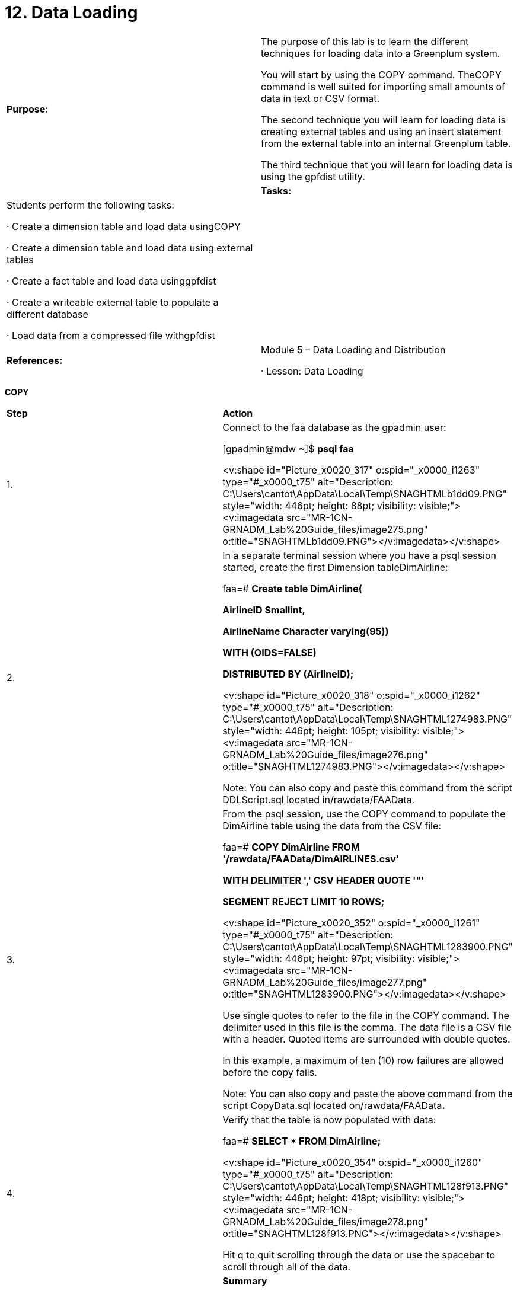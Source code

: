 = 12. Data Loading



|====
|   

**Purpose:** | The purpose of this lab is to learn the different techniques for loading data into a Greenplum system.

You will start by using the COPY command. TheCOPY command is well suited for importing small amounts of data in text or CSV format.

The second technique you will learn for loading data is creating external tables and using an insert statement from the external table into an internal Greenplum table.

The third technique that you will learn for loading data is using the gpfdist utility.
| 
| **Tasks:** | Students perform the following tasks:

·       Create a dimension table and load data usingCOPY

·       Create a dimension table and load data using external tables

·       Create a fact table and load data usinggpfdist

·       Create a writeable external table to populate a different database

·       Load data from a compressed file withgpfdist
| 
| **References:** | Module 5 – Data Loading and Distribution

·       Lesson: Data Loading
|====

**COPY**

|====
| **Step** | **Action**
| 1.      | Connect to the faa database as the gpadmin user:

[gpadmin@mdw ~]$ **psql faa**

<v:shape id="Picture_x0020_317" o:spid="_x0000_i1263" type="#_x0000_t75" alt="Description: C:\Users\cantot\AppData\Local\Temp\SNAGHTMLb1dd09.PNG" style="width: 446pt; height: 88pt; visibility: visible;"><v:imagedata src="MR-1CN-GRNADM_Lab%20Guide_files/image275.png" o:title="SNAGHTMLb1dd09.PNG"></v:imagedata></v:shape>
| 2.      | In a separate terminal session where you have a psql session started, create the first Dimension tableDimAirline:

faa=# **Create table DimAirline(**

 **  AirlineID Smallint,**

 **  AirlineName Character varying(95))**

 **  WITH (OIDS=FALSE)**

**DISTRIBUTED BY (AirlineID);**

<v:shape id="Picture_x0020_318" o:spid="_x0000_i1262" type="#_x0000_t75" alt="Description: C:\Users\cantot\AppData\Local\Temp\SNAGHTML1274983.PNG" style="width: 446pt; height: 105pt; visibility: visible;"><v:imagedata src="MR-1CN-GRNADM_Lab%20Guide_files/image276.png" o:title="SNAGHTML1274983.PNG"></v:imagedata></v:shape>

Note: You can also copy and paste this command from the script DDLScript.sql located in/rawdata/FAAData.
| 3.      | From the psql session, use the COPY command to populate the DimAirline table using the data from the CSV file:

faa=# **COPY DimAirline FROM '/rawdata/FAAData/DimAIRLINES.csv'**

 **  WITH DELIMITER ',' CSV HEADER QUOTE '"'**

 **  SEGMENT REJECT LIMIT 10 ROWS;**

<v:shape id="Picture_x0020_352" o:spid="_x0000_i1261" type="#_x0000_t75" alt="Description: C:\Users\cantot\AppData\Local\Temp\SNAGHTML1283900.PNG" style="width: 446pt; height: 97pt; visibility: visible;"><v:imagedata src="MR-1CN-GRNADM_Lab%20Guide_files/image277.png" o:title="SNAGHTML1283900.PNG"></v:imagedata></v:shape>

Use single quotes to refer to the file in the COPY command.  The delimiter used in this file is the comma. The data file is a CSV file with a header. Quoted items are surrounded with double quotes.

In this example, a maximum of ten (10) row failures are allowed before the copy fails.

Note: You can also copy and paste the above command from the script CopyData.sql located on/rawdata/FAAData**.**
| 4.      | Verify that the table is now populated with data:

faa=# **SELECT * FROM DimAirline;**

<v:shape id="Picture_x0020_354" o:spid="_x0000_i1260" type="#_x0000_t75" alt="Description: C:\Users\cantot\AppData\Local\Temp\SNAGHTML128f913.PNG" style="width: 446pt; height: 418pt; visibility: visible;"><v:imagedata src="MR-1CN-GRNADM_Lab%20Guide_files/image278.png" o:title="SNAGHTML128f913.PNG"></v:imagedata></v:shape>

Hit q to quit scrolling through the data or use the spacebar to scroll through all of the data.
|  | **Summary**

The COPY command can be used to load data from a file (or from standard input) into a table. COPY can be run as a single command in non-interactive mode or in an interactive psql session. COPY does not load data in parallel, so it is better suited for loading smaller amounts of data. If loading large amounts of data, external tables offer better load performance.

If your data load file contains mixed data, you can use COPY to quickly load the data into a temporary table and then insert it from there through the parent table.
|====
**  
**

|====
| **Step** | **Action**
| 1.      | Define an external table called public.airport_external that points to a CSV file located on another server. The file can be accessed as file://sdw1/loaddata/DimAIRPORTS.csv. To create the table, use theCREATE EXTERNAL TABLE command:

faa=# **CREATE EXTERNAL TABLE public.airport_external**

 **  (AirportID Character(3),**

 **  AirportDescription Character varying(85))**

 **  LOCATION ('file://sdw1/loaddata/DimAIRPORTS.csv')**

 **  FORMAT 'CSV' (HEADER)**

 **  LOG ERRORS INTO public.airport_err**

 **  SEGMENT REJECT LIMIT 10 ROWS;**

<v:shape id="Picture_x0020_355" o:spid="_x0000_i1259" type="#_x0000_t75" alt="Description: C:\Users\cantot\AppData\Local\Temp\SNAGHTML132123e.PNG" style="width: 446pt; height: 165pt; visibility: visible;"><v:imagedata src="MR-1CN-GRNADM_Lab%20Guide_files/image279.png" o:title="SNAGHTML132123e.PNG"></v:imagedata></v:shape>

Note:** **When using the file:// protocol, the external data file(s) must reside on a segment host in a location accessible by the Greenplum super user (gpadmin).
| 2.      | Verify that you are able to access data from the external table by counting the number of records:

faa=# **SELECT COUNT(*) FROM public.airport_external;**

<v:shape id="Picture_x0020_356" o:spid="_x0000_i1258" type="#_x0000_t75" alt="Description: C:\Users\cantot\AppData\Local\Temp\SNAGHTML1338cd9.PNG" style="width: 446pt; height: 108pt; visibility: visible;"><v:imagedata src="MR-1CN-GRNADM_Lab%20Guide_files/image280.png" o:title="SNAGHTML1338cd9.PNG"></v:imagedata></v:shape>

If you receive an error, verify the syntax you used to create the external table, the host name for the file, and the file name. Verify that the file is in the location you specified in the external table syntax. If necessary, drop the external table using DROP EXTERNAL TABLE public.airport_external and recreate the external table again.
| 3.      | Create a standard table to copy the external data into:

faa=# **CREATE TABLE faadata.DimAirport(**

 **  AirportID Character(3),**

 **  AirportDescription Character varying(85))**

 **  WITH (OIDS=FALSE)  
   DISTRIBUTED BY (AirportID);**

<v:shape id="Picture_x0020_357" o:spid="_x0000_i1257" type="#_x0000_t75" alt="Description: C:\Users\cantot\AppData\Local\Temp\SNAGHTML13402e3.PNG" style="width: 446pt; height: 107pt; visibility: visible;"><v:imagedata src="MR-1CN-GRNADM_Lab%20Guide_files/image281.png" o:title="SNAGHTML13402e3.PNG"></v:imagedata></v:shape>

**Note:** You can also copy and paste this command from the DDLScript.sql script.
| 4.      | Insert the data into the DimAirport from the external table:

faa=# **INSERT INTO faadata.DimAirport**

**SELECT * FROM public.airport_external;**

<v:shape id="Picture_x0020_358" o:spid="_x0000_i1256" type="#_x0000_t75" alt="Description: C:\Users\cantot\AppData\Local\Temp\SNAGHTML134c769.PNG" style="width: 446pt; height: 80pt; visibility: visible;"><v:imagedata src="MR-1CN-GRNADM_Lab%20Guide_files/image282.png" o:title="SNAGHTML134c769.PNG"></v:imagedata></v:shape>
| 5.      | Verify that the dimension table now contains data:

faa=# **SELECT * FROM faadata.DimAirport LIMIT  10;**

**  
**<v:shape id="Picture_x0020_359" o:spid="_x0000_i1255" type="#_x0000_t75" alt="Description: C:\Users\cantot\AppData\Local\Temp\SNAGHTML1352c34.PNG" style="width: 446pt; height: 197pt; visibility: visible;"><v:imagedata src="MR-1CN-GRNADM_Lab%20Guide_files/image283.png" o:title="SNAGHTML1352c34.PNG"></v:imagedata></v:shape>

Note: The LIMIT clause returns the specified number of rows to the user, reducing the amount of memory required by the client to handle the number of rows returned by Greenplum. This can be helpful if your query returns a large number of rows but you wish to only view a subset of these rows.
| 6.      | Exit the database before proceeding.
|  | **Summary**

Both CREATE EXTERNAL TABLE and COPY operations can be run using the single row error isolation feature. This feature allows you to load good rows while filtering out error rows. Error rows can be logged in to an error table for further examination. External tables offer additional flexibility over COPY because you can use regular SQL commands to select and move the data prior to inserting it into its final destination tables. This is useful for ETL processing common in data warehousing applications.

It is good practice to automatically run ANALYZE after any data load so that the query planner has the most up-to-date statistics. If you had any errors during your data loads, it is also a good idea to runVACUUM to reclaim any wasted space.
|====



gpfdist

|====
| **Step** | **Action**
| 1.      | If not already connected to the master server, open a terminal session to the master server and connect as gpadmin.
| 2.      | Start a gpfdist session.

[gpadmin@mdw ~]$ **gpfdist -d /rawdata/FAAData -p 8081 \  
-l /home/gpadmin/log &**

<v:shape id="Picture_x0020_360" o:spid="_x0000_i1254" type="#_x0000_t75" alt="Description: C:\Users\cantot\AppData\Local\Temp\SNAGHTML136d9a2.PNG" style="width: 446pt; height: 185pt; visibility: visible;"><v:imagedata src="MR-1CN-GRNADM_Lab%20Guide_files/image284.png" o:title="SNAGHTML136d9a2.PNG"></v:imagedata></v:shape>

This starts a parallel file distribution session on port 8081 for files in the directory,/rawdata/FAAData. These files can now be read into the database from an external table.
| 3.      | Verify that gpfdist is running:

[gpadmin@mdw ~]$ **pgrep gpfdist**

<v:shape id="Picture_x0020_361" o:spid="_x0000_i1253" type="#_x0000_t75" alt="Description: C:\Users\cantot\AppData\Local\Temp\SNAGHTML13765d9.PNG" style="width: 446pt; height: 1in; visibility: visible;"><v:imagedata src="MR-1CN-GRNADM_Lab%20Guide_files/image285.png" o:title="SNAGHTML13765d9.PNG"></v:imagedata></v:shape>
| 4.      | Examine the contents of the /rawdata/FAAData/CreateExt-OnTimePerformance.sql file and go to the end of it. You will not be making any changes to this file.
|  | This file will create an external table as shown below.

CREATE EXTERNAL TABLE public.FactOnTimePerformance_external  
(…  
    )  
LOCATION ('gpfdist://mdw:8081/On_Time_On_Time_Performance_2008_1.csv',  
 'gpfdist://mdw:8081/On_Time_On_Time_Performance_2008_2.csv')  
FORMAT 'CSV' (HEADER DELIMITER ',')  
LOG ERRORS INTO public.fact_err  
SEGMENT REJECT LIMIT 10 ROWS;
| 5.      | Execute the script as shown.

[gpadmin@mdw ~]$ **psql \  
-f /rawdata/FAAData/CreateExt-OnTimePerformance.sql -d faa**

<v:shape id="Picture_x0020_362" o:spid="_x0000_i1252" type="#_x0000_t75" alt="Description: C:\Users\cantot\AppData\Local\Temp\SNAGHTML13b58df.PNG" style="width: 446pt; height: 127pt; visibility: visible;"><v:imagedata src="MR-1CN-GRNADM_Lab%20Guide_files/image286.png" o:title="SNAGHTML13b58df.PNG"></v:imagedata></v:shape>

The output highlights that the fact_err table did not previously exist. One will be created to capture any failures. The last portion of the output highlights that a header is expected of all files loaded through this external table.
| 6.      | Connect to the faa database.

[gpadmin@mdw ~]$ **psql faa**

<v:shape id="Picture_x0020_364" o:spid="_x0000_i1251" type="#_x0000_t75" alt="Description: C:\Users\cantot\AppData\Local\Temp\SNAGHTML13fde05.PNG" style="width: 446pt; height: 89pt; visibility: visible;"><v:imagedata src="MR-1CN-GRNADM_Lab%20Guide_files/image287.png" o:title="SNAGHTML13fde05.PNG"></v:imagedata></v:shape>
| 7.      | Confirm that the contents of the files can now be accessed through the external table created:

faa=# **SELECT * from public.factontimeperformance_external limit 10;**

<v:shape id="Picture_x0020_365" o:spid="_x0000_i1250" type="#_x0000_t75" alt="Description: C:\Users\cantot\AppData\Local\Temp\SNAGHTML140a27c.PNG" style="width: 446pt; height: 418pt; visibility: visible;"><v:imagedata src="MR-1CN-GRNADM_Lab%20Guide_files/image288.png" o:title="SNAGHTML140a27c.PNG"></v:imagedata></v:shape>
| 8.      | Create a regular heap table based on the external table and populate it with the data from the external table:

faa=# **create table faadata.factontimeperformance**

 **  As**

 **  Select * from public.factontimeperformance_external**

 **  Distributed randomly;**

<v:shape id="Picture_x0020_366" o:spid="_x0000_i1249" type="#_x0000_t75" alt="Description: C:\Users\cantot\AppData\Local\Temp\SNAGHTML14214fc.PNG" style="width: 446pt; height: 100pt; visibility: visible;"><v:imagedata src="MR-1CN-GRNADM_Lab%20Guide_files/image289.png" o:title="SNAGHTML14214fc.PNG"></v:imagedata></v:shape>
| 9.      | Confirm that the faadata.factontimeperformance table has been created and populated:

faa=# **SELECT * from faadata.factontimeperformance limit 10;**

<v:shape id="Picture_x0020_367" o:spid="_x0000_i1248" type="#_x0000_t75" alt="Description: C:\Users\cantot\AppData\Local\Temp\SNAGHTML1431a69.PNG" style="width: 446pt; height: 418pt; visibility: visible;"><v:imagedata src="MR-1CN-GRNADM_Lab%20Guide_files/image290.png" o:title="SNAGHTML1431a69.PNG"></v:imagedata></v:shape>

The LIMIT 10 clause lists only 10 of the possible rows.
| 10.   | Execute the /rawdata/FAAData/DropTables.sql script to drop the tables created. This script will drop the dimairline, dimairport, and factontimeperformance tables.

faa=# **\i /rawdata/FAAData/DropTables.sql**

<v:shape id="Picture_x0020_368" o:spid="_x0000_i1247" type="#_x0000_t75" alt="Description: C:\Users\cantot\AppData\Local\Temp\SNAGHTML14768f5.PNG" style="width: 446pt; height: 92pt; visibility: visible;"><v:imagedata src="MR-1CN-GRNADM_Lab%20Guide_files/image291.png" o:title="SNAGHTML14768f5.PNG"></v:imagedata></v:shape>
| 11.   | The next two steps will create and populate the tables that will be used in future labs.

Create the tables by executing the script DDLScript.sql**.**

faa=# **\i /rawdata/FAAData/DDLScript.sql**

<v:shape id="Picture_x0020_369" o:spid="_x0000_i1246" type="#_x0000_t75" alt="Description: C:\Users\cantot\AppData\Local\Temp\SNAGHTML14b6473.PNG" style="width: 446pt; height: 236pt; visibility: visible;"><v:imagedata src="MR-1CN-GRNADM_Lab%20Guide_files/image292.png" o:title="SNAGHTML14b6473.PNG"></v:imagedata></v:shape>
| 12.   | Load data for the tables you just created in the faa schema by executing the script, CopyData.sql. The data is approximately a total of 20M rows and may take 5-10 minutes to populate.



faa=# **\i /rawdata/FAAData/CopyData.sql**

<v:shape id="Picture_x0020_370" o:spid="_x0000_i1245" type="#_x0000_t75" alt="Description: C:\Users\cantot\AppData\Local\Temp\SNAGHTML1513910.PNG" style="width: 446pt; height: 418pt; visibility: visible;"><v:imagedata src="MR-1CN-GRNADM_Lab%20Guide_files/image293.png" o:title="SNAGHTML1513910.PNG"></v:imagedata></v:shape>
| 13.   | Exit the database.
|  | **Summary**

The parallel file distribution program can be used in conjunction with gpload or other ETL tools to take advantage of the parallel load. It starts a light-weight session on the port specified and can be used to load multiple files from the same directory.

You can start multiple gpfdist processes to maximize the transfer of data.
|====

gpfdist

|====
| **Step** | **Action**
| 1.      | If not already connected to the master server, open a terminal session to the master server and connect as gpadmin.
| 2.      | Create a directory called data in your home directory that you will use in this lab. This directory will be used by writable tables to create files with data pushed from the database.

[gpadmin@mdw ~]$ **mkdir data**

<v:shape id="Picture_x0020_371" o:spid="_x0000_i1244" type="#_x0000_t75" alt="Description: C:\Users\cantot\AppData\Local\Temp\SNAGHTML155a337.PNG" style="width: 446pt; height: 61pt; visibility: visible;"><v:imagedata src="MR-1CN-GRNADM_Lab%20Guide_files/image294.png" o:title="SNAGHTML155a337.PNG"></v:imagedata></v:shape>
| 3.      | Start a gpfdist session that will access files in the ~/data directory you created. Start this gpfdist session on port 8082. You must have write permission on the directory you are using for this session.

[gpadmin@mdw ~]$ **gpfdist -d ~/data -p 8082 \**

**-l /home/gpadmin/log &**

<v:shape id="Picture_x0020_372" o:spid="_x0000_i1243" type="#_x0000_t75" alt="Description: C:\Users\cantot\AppData\Local\Temp\SNAGHTML1572217.PNG" style="width: 446pt; height: 185pt; visibility: visible;"><v:imagedata src="MR-1CN-GRNADM_Lab%20Guide_files/image295.png" o:title="SNAGHTML1572217.PNG"></v:imagedata></v:shape>

This starts a parallel file distribution session on port 8082 for files in the directory, /home/gpadmin/data.
| 4.      | Verify that gpfdist is running for the newly created session:

[gpadmin@mdw ~]$ **ps -ef | grep gpfdist**

<v:shape id="Picture_x0020_373" o:spid="_x0000_i1242" type="#_x0000_t75" alt="Description: C:\Users\cantot\AppData\Local\Temp\SNAGHTML15a1b63.PNG" style="width: 446pt; height: 110pt; visibility: visible;"><v:imagedata src="MR-1CN-GRNADM_Lab%20Guide_files/image296.png" o:title="SNAGHTML15a1b63.PNG"></v:imagedata></v:shape>

You may see a second gpfdist session running for port 8081 created earlier in the lab.
| 5.      | Connect to the faa database as the gpadmin user.

[gpadmin@mdw ~]$ **psql faa**

<v:shape id="Picture_x0020_374" o:spid="_x0000_i1241" type="#_x0000_t75" alt="Description: C:\Users\cantot\AppData\Local\Temp\SNAGHTML15e944a.PNG" style="width: 446pt; height: 89pt; visibility: visible;"><v:imagedata src="MR-1CN-GRNADM_Lab%20Guide_files/image297.png" o:title="SNAGHTML15e944a.PNG"></v:imagedata></v:shape>
| 6.      | Create a writable external called XTABLE_EXT0. The table will be a copy of the structure of the dimairport** **table. The table should point to the wtable file through the gpfdist session running on port 8082.



faa=# **CREATE WRITABLE EXTERNAL TABLE XTABLE_EXT0 (LIKE DIMAIRPORT)**

**LOCATION ('gpfdist://mdw:8082/wtable')**

**FORMAT 'TEXT' (DELIMITER '|');**

<v:shape id="Picture_x0020_375" o:spid="_x0000_i1240" type="#_x0000_t75" alt="Description: C:\Users\cantot\AppData\Local\Temp\SNAGHTML15f1c6c.PNG" style="width: 446pt; height: 108pt; visibility: visible;"><v:imagedata src="MR-1CN-GRNADM_Lab%20Guide_files/image298.png" o:title="SNAGHTML15f1c6c.PNG"></v:imagedata></v:shape>

The gpfdist process is pointing to /home/gpadmin/data on the master server, mdw. This writeable table is therefore pointing to the file,/home/gpadmin/data/wtable. Data with multiple columns will be separated with the pipe (|) symbol.
| 7.      | Populate the wtable file with content from the dimairport table. This is known as unloading data. It does not, however, remove data from the dimairport table.

faa=#**  insert into xtable_ext0 select * from dimairport;**

<v:shape id="Picture_x0020_376" o:spid="_x0000_i1239" type="#_x0000_t75" alt="Description: C:\Users\cantot\AppData\Local\Temp\SNAGHTML15f7fff.PNG" style="width: 446pt; height: 1in; visibility: visible;"><v:imagedata src="MR-1CN-GRNADM_Lab%20Guide_files/image299.png" o:title="SNAGHTML15f7fff.PNG"></v:imagedata></v:shape>
| 8.      | Verify that the contents of the file have been populated with the data contained in the dimairport table. Use the escape shell (!) to execute the more command for the /home/gpadmin/data/wtable file.

faa=# \! **more /home/gpadmin/data/wtable**

<v:shape id="Picture_x0020_384" o:spid="_x0000_i1238" type="#_x0000_t75" alt="Description: C:\Users\cantot\AppData\Local\Temp\SNAGHTML16b1d95.PNG" style="width: 446pt; height: 418pt; visibility: visible;"><v:imagedata src="MR-1CN-GRNADM_Lab%20Guide_files/image300.png" o:title="SNAGHTML16b1d95.PNG"></v:imagedata></v:shape>

Hit **q** to exit.
| 9.      | Create a new database called dbbackup.

faa=#** create database dbbackup;**

<v:shape id="Picture_x0020_377" o:spid="_x0000_i1237" type="#_x0000_t75" alt="Description: C:\Users\cantot\AppData\Local\Temp\SNAGHTML16016c1.PNG" style="width: 446pt; height: 69pt; visibility: visible;"><v:imagedata src="MR-1CN-GRNADM_Lab%20Guide_files/image301.png" o:title="SNAGHTML16016c1.PNG"></v:imagedata></v:shape>
| 10.   | Connect to the dbbackup database.

faa=#  **\c dbbackup**

<v:shape id="Picture_x0020_378" o:spid="_x0000_i1236" type="#_x0000_t75" alt="Description: C:\Users\cantot\AppData\Local\Temp\SNAGHTML1607a73.PNG" style="width: 446pt; height: 71pt; visibility: visible;"><v:imagedata src="MR-1CN-GRNADM_Lab%20Guide_files/image302.png" o:title="SNAGHTML1607a73.PNG"></v:imagedata></v:shape>
| 11.   | Create a new schema for the dbbackup** **database called backupdata**.**

dbbackup=#** create schema backupdata;**

<v:shape id="Picture_x0020_379" o:spid="_x0000_i1235" type="#_x0000_t75" alt="Description: C:\Users\cantot\AppData\Local\Temp\SNAGHTML1615b40.PNG" style="width: 446pt; height: 69pt; visibility: visible;"><v:imagedata src="MR-1CN-GRNADM_Lab%20Guide_files/image303.png" o:title="SNAGHTML1615b40.PNG"></v:imagedata></v:shape>
| 12.   | Change the search_ path parameter on the dbbackup database so that the backupdata schema is the default schema.

dbbackup=#** alter database dbbackup set search_path to  
backupdata,public,pg_catalog;**

<v:shape id="Picture_x0020_380" o:spid="_x0000_i1234" type="#_x0000_t75" alt="Description: C:\Users\cantot\AppData\Local\Temp\SNAGHTML161b60c.PNG" style="width: 446pt; height: 78pt; visibility: visible;"><v:imagedata src="MR-1CN-GRNADM_Lab%20Guide_files/image304.png" o:title="SNAGHTML161b60c.PNG"></v:imagedata></v:shape>
| 13.   | Reconnect to the dbbackup database. This step is necessary for reloading the new search_path** **parameter.

dbbackup=#**  \c dbbackup**

<v:shape id="Picture_x0020_381" o:spid="_x0000_i1233" type="#_x0000_t75" alt="Description: C:\Users\cantot\AppData\Local\Temp\SNAGHTML16207f3.PNG" style="width: 446pt; height: 70pt; visibility: visible;"><v:imagedata src="MR-1CN-GRNADM_Lab%20Guide_files/image305.png" o:title="SNAGHTML16207f3.PNG"></v:imagedata></v:shape>
| 14.   | Create dimairport** **table in the dbbackup** **database using the following syntax:

dbbackup=#** create table dimairport (**

**    airportid character(3),**

**    airportdescription character varying(85))**

**    with (oids=false);**

<v:shape id="Picture_x0020_382" o:spid="_x0000_i1232" type="#_x0000_t75" alt="Description: C:\Users\cantot\AppData\Local\Temp\SNAGHTML162604f.PNG" style="width: 446pt; height: 157pt; visibility: visible;"><v:imagedata src="MR-1CN-GRNADM_Lab%20Guide_files/image306.png" o:title="SNAGHTML162604f.PNG"></v:imagedata></v:shape>
| 15.   | Populate the dimairport table with the content from the/home/gpadmin/data/wtable file.

dbbackup=#** copy dimairport from '/home/gpadmin/data/wtable'   
with delimiter '|';**

<v:shape id="Picture_x0020_383" o:spid="_x0000_i1231" type="#_x0000_t75" alt="Description: C:\Users\cantot\AppData\Local\Temp\SNAGHTML167266b.PNG" style="width: 446pt; height: 79pt; visibility: visible;"><v:imagedata src="MR-1CN-GRNADM_Lab%20Guide_files/image307.png" o:title="SNAGHTML167266b.PNG"></v:imagedata></v:shape>
|  | **Summary**

Writable external tables are used to select rows from database tables and output the rows to files, named pipes, or to other executable programs. You could unload data from a Greenplum Database table and send that data to a text file. Once the text file is created, you can use it to populate another Greenplum Database table. This technique, shown in the exercise you just completed, is an example of migrating data from one database to another. If necessary, you can perform transforms on the data when inserting it into the database.

Writable external tables only allow INSERT operations.
|====







gpfdist



|====
| **Step** | **Action**
| 1.      | Connect to the faa database as gpadmin.

dbbackup=# **\c faa**
| 2.      | Create an external** **table called public.gztable based on the DDL of the factontimeperformance table. Populate public.gztable with the contents from a compressed file without first decompressing it.

faa=#** create external table public.gztable   
    (like factontimeperformance) **

**location  
   ('gpfdist://mdw:8081//On_Time_On_Time_Performance_2008_1.csv.gz')                                                          **

**format 'csv' (header delimiter ',');**

<v:shape id="Picture_x0020_385" o:spid="_x0000_i1230" type="#_x0000_t75" alt="Description: C:\Users\cantot\AppData\Local\Temp\SNAGHTML18557e7.PNG" style="width: 446pt; height: 138pt; visibility: visible;"><v:imagedata src="MR-1CN-GRNADM_Lab%20Guide_files/image308.png" o:title="SNAGHTML18557e7.PNG"></v:imagedata></v:shape>
| 3.      | Verify the external table has been created listing external tables with the \dx command.

faa=#** **\dx

<v:shape id="Picture_x0020_386" o:spid="_x0000_i1229" type="#_x0000_t75" alt="Description: C:\Users\cantot\AppData\Local\Temp\SNAGHTML185ac7c.PNG" style="width: 446pt; height: 166pt; visibility: visible;"><v:imagedata src="MR-1CN-GRNADM_Lab%20Guide_files/image309.png" o:title="SNAGHTML185ac7c.PNG"></v:imagedata></v:shape>
| 4.      | To make the output easier to see, complete the following to change the output mode in PSQL:

·       Issue the following command to eliminate the header from the output:  
faa=# **\t on**

·       Issue the following command to change to unaligned output. The default separator for unaligned output is the pipe (|) symbol:  
faa=# **\a**

·       Issue the following command to change the field separator to a comma (,):  
faa=# **\f ,**

<v:shape id="Picture_x0020_387" o:spid="_x0000_i1228" type="#_x0000_t75" alt="Description: C:\Users\cantot\AppData\Local\Temp\SNAGHTML18dc04a.PNG" style="width: 446pt; height: 107pt; visibility: visible;"><v:imagedata src="MR-1CN-GRNADM_Lab%20Guide_files/image310.png" o:title="SNAGHTML18dc04a.PNG"></v:imagedata></v:shape>
| 5.      | List two records from this external table as shown.

faa=#** select * from gztable limit 2;**

<v:shape id="Picture_x0020_388" o:spid="_x0000_i1227" type="#_x0000_t75" alt="Description: C:\Users\cantot\AppData\Local\Temp\SNAGHTML18e5c2b.PNG" style="width: 446pt; height: 156pt; visibility: visible;"><v:imagedata src="MR-1CN-GRNADM_Lab%20Guide_files/image311.png" o:title="SNAGHTML18e5c2b.PNG"></v:imagedata></v:shape>
| 6.      | Reset your output by issuing the following PSQL meta commands:

faa=# **\t off**

faa=# **\a**

<v:shape id="Picture_x0020_390" o:spid="_x0000_i1226" type="#_x0000_t75" alt="Description: C:\Users\cantot\AppData\Local\Temp\SNAGHTML1927ed7.PNG" style="width: 446pt; height: 91pt; visibility: visible;"><v:imagedata src="MR-1CN-GRNADM_Lab%20Guide_files/image312.png" o:title="SNAGHTML1927ed7.PNG"></v:imagedata></v:shape>
| 7.      | Create a new table called faadata.performance and populate it using the data from the external table,** **public.gztable.

faa=#** create table faadata.performance as**

**    select * from public.gztable**

**    distributed randomly;**

<v:shape id="Picture_x0020_391" o:spid="_x0000_i1225" type="#_x0000_t75" alt="Description: C:\Users\cantot\AppData\Local\Temp\SNAGHTML19483f6.PNG" style="width: 446pt; height: 89pt; visibility: visible;"><v:imagedata src="MR-1CN-GRNADM_Lab%20Guide_files/image313.png" o:title="SNAGHTML19483f6.PNG"></v:imagedata></v:shape>
| 8.      | Exit the database.
|  | **Summary**

Data in files compressed with gzip or bzip2, can be loaded into Greenplum Database tables without uncompressing the files. This saves storage space on the host serving these files.
|====

End of Lab Exercise